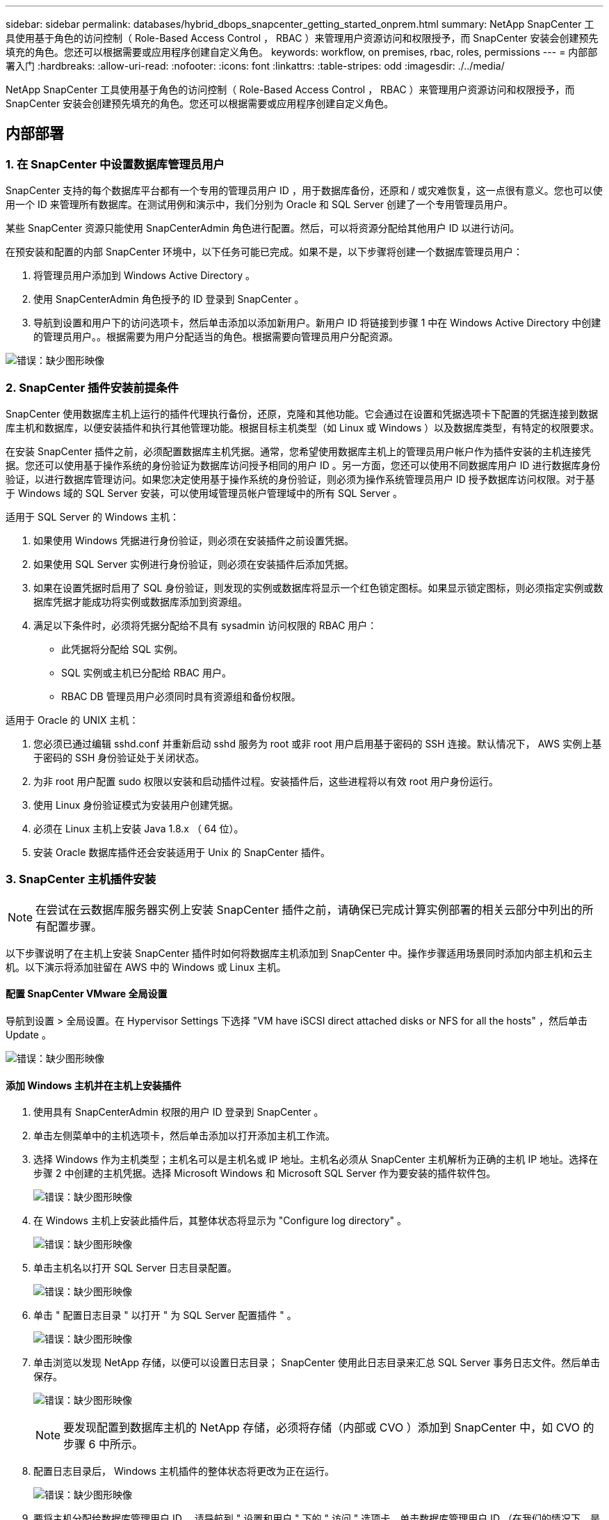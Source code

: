 ---
sidebar: sidebar 
permalink: databases/hybrid_dbops_snapcenter_getting_started_onprem.html 
summary: NetApp SnapCenter 工具使用基于角色的访问控制（ Role-Based Access Control ， RBAC ）来管理用户资源访问和权限授予，而 SnapCenter 安装会创建预先填充的角色。您还可以根据需要或应用程序创建自定义角色。 
keywords: workflow, on premises, rbac, roles, permissions 
---
= 内部部署入门
:hardbreaks:
:allow-uri-read: 
:nofooter: 
:icons: font
:linkattrs: 
:table-stripes: odd
:imagesdir: ./../media/


[role="lead"]
NetApp SnapCenter 工具使用基于角色的访问控制（ Role-Based Access Control ， RBAC ）来管理用户资源访问和权限授予，而 SnapCenter 安装会创建预先填充的角色。您还可以根据需要或应用程序创建自定义角色。



== 内部部署



=== 1. 在 SnapCenter 中设置数据库管理员用户

SnapCenter 支持的每个数据库平台都有一个专用的管理员用户 ID ，用于数据库备份，还原和 / 或灾难恢复，这一点很有意义。您也可以使用一个 ID 来管理所有数据库。在测试用例和演示中，我们分别为 Oracle 和 SQL Server 创建了一个专用管理员用户。

某些 SnapCenter 资源只能使用 SnapCenterAdmin 角色进行配置。然后，可以将资源分配给其他用户 ID 以进行访问。

在预安装和配置的内部 SnapCenter 环境中，以下任务可能已完成。如果不是，以下步骤将创建一个数据库管理员用户：

. 将管理员用户添加到 Windows Active Directory 。
. 使用 SnapCenterAdmin 角色授予的 ID 登录到 SnapCenter 。
. 导航到设置和用户下的访问选项卡，然后单击添加以添加新用户。新用户 ID 将链接到步骤 1 中在 Windows Active Directory 中创建的管理员用户。。根据需要为用户分配适当的角色。根据需要向管理员用户分配资源。


image:snapctr_admin_users.PNG["错误：缺少图形映像"]



=== 2. SnapCenter 插件安装前提条件

SnapCenter 使用数据库主机上运行的插件代理执行备份，还原，克隆和其他功能。它会通过在设置和凭据选项卡下配置的凭据连接到数据库主机和数据库，以便安装插件和执行其他管理功能。根据目标主机类型（如 Linux 或 Windows ）以及数据库类型，有特定的权限要求。

在安装 SnapCenter 插件之前，必须配置数据库主机凭据。通常，您希望使用数据库主机上的管理员用户帐户作为插件安装的主机连接凭据。您还可以使用基于操作系统的身份验证为数据库访问授予相同的用户 ID 。另一方面，您还可以使用不同数据库用户 ID 进行数据库身份验证，以进行数据库管理访问。如果您决定使用基于操作系统的身份验证，则必须为操作系统管理员用户 ID 授予数据库访问权限。对于基于 Windows 域的 SQL Server 安装，可以使用域管理员帐户管理域中的所有 SQL Server 。

适用于 SQL Server 的 Windows 主机：

. 如果使用 Windows 凭据进行身份验证，则必须在安装插件之前设置凭据。
. 如果使用 SQL Server 实例进行身份验证，则必须在安装插件后添加凭据。
. 如果在设置凭据时启用了 SQL 身份验证，则发现的实例或数据库将显示一个红色锁定图标。如果显示锁定图标，则必须指定实例或数据库凭据才能成功将实例或数据库添加到资源组。
. 满足以下条件时，必须将凭据分配给不具有 sysadmin 访问权限的 RBAC 用户：
+
** 此凭据将分配给 SQL 实例。
** SQL 实例或主机已分配给 RBAC 用户。
** RBAC DB 管理员用户必须同时具有资源组和备份权限。




适用于 Oracle 的 UNIX 主机：

. 您必须已通过编辑 sshd.conf 并重新启动 sshd 服务为 root 或非 root 用户启用基于密码的 SSH 连接。默认情况下， AWS 实例上基于密码的 SSH 身份验证处于关闭状态。
. 为非 root 用户配置 sudo 权限以安装和启动插件过程。安装插件后，这些进程将以有效 root 用户身份运行。
. 使用 Linux 身份验证模式为安装用户创建凭据。
. 必须在 Linux 主机上安装 Java 1.8.x （ 64 位）。
. 安装 Oracle 数据库插件还会安装适用于 Unix 的 SnapCenter 插件。




=== 3. SnapCenter 主机插件安装


NOTE: 在尝试在云数据库服务器实例上安装 SnapCenter 插件之前，请确保已完成计算实例部署的相关云部分中列出的所有配置步骤。

以下步骤说明了在主机上安装 SnapCenter 插件时如何将数据库主机添加到 SnapCenter 中。操作步骤适用场景同时添加内部主机和云主机。以下演示将添加驻留在 AWS 中的 Windows 或 Linux 主机。



==== 配置 SnapCenter VMware 全局设置

导航到设置 > 全局设置。在 Hypervisor Settings 下选择 "VM have iSCSI direct attached disks or NFS for all the hosts" ，然后单击 Update 。

image:snapctr_vmware_global.PNG["错误：缺少图形映像"]



==== 添加 Windows 主机并在主机上安装插件

. 使用具有 SnapCenterAdmin 权限的用户 ID 登录到 SnapCenter 。
. 单击左侧菜单中的主机选项卡，然后单击添加以打开添加主机工作流。
. 选择 Windows 作为主机类型；主机名可以是主机名或 IP 地址。主机名必须从 SnapCenter 主机解析为正确的主机 IP 地址。选择在步骤 2 中创建的主机凭据。选择 Microsoft Windows 和 Microsoft SQL Server 作为要安装的插件软件包。
+
image:snapctr_add_windows_host_01.PNG["错误：缺少图形映像"]

. 在 Windows 主机上安装此插件后，其整体状态将显示为 "Configure log directory" 。
+
image:snapctr_add_windows_host_02.PNG["错误：缺少图形映像"]

. 单击主机名以打开 SQL Server 日志目录配置。
+
image:snapctr_add_windows_host_03.PNG["错误：缺少图形映像"]

. 单击 " 配置日志目录 " 以打开 " 为 SQL Server 配置插件 " 。
+
image:snapctr_add_windows_host_04.PNG["错误：缺少图形映像"]

. 单击浏览以发现 NetApp 存储，以便可以设置日志目录； SnapCenter 使用此日志目录来汇总 SQL Server 事务日志文件。然后单击保存。
+
image:snapctr_add_windows_host_05.PNG["错误：缺少图形映像"]

+

NOTE: 要发现配置到数据库主机的 NetApp 存储，必须将存储（内部或 CVO ）添加到 SnapCenter 中，如 CVO 的步骤 6 中所示。

. 配置日志目录后， Windows 主机插件的整体状态将更改为正在运行。
+
image:snapctr_add_windows_host_06.PNG["错误：缺少图形映像"]

. 要将主机分配给数据库管理用户 ID ，请导航到 " 设置和用户 " 下的 " 访问 " 选项卡，单击数据库管理用户 ID （在我们的情况下，是指需要将主机分配到的 sqldba ），然后单击 " 保存 " 完成主机资源分配。
+
image:snapctr_add_windows_host_07.PNG["错误：缺少图形映像"]

+
image:snapctr_add_windows_host_08.PNG["错误：缺少图形映像"]





==== 添加 Unix 主机并在主机上安装插件

. 使用具有 SnapCenterAdmin 权限的用户 ID 登录到 SnapCenter 。
. 单击左侧菜单中的主机选项卡，然后单击添加以打开添加主机工作流。
. 选择 Linux 作为主机类型。主机名可以是主机名或 IP 地址。但是，必须解析主机名，以更正 SnapCenter 主机的主机 IP 地址。选择在步骤 2 中创建的主机凭据。主机凭据需要 sudo 权限。选中 Oracle Database 作为要安装的插件，该插件将同时安装 Oracle 和 Linux 主机插件。
+
image:snapctr_add_linux_host_01.PNG["错误：缺少图形映像"]

. 单击更多选项并选择 " 跳过预安装检查 " 。 系统会提示您确认是否跳过预安装检查。单击是，然后单击保存。
+
image:snapctr_add_linux_host_02.PNG["错误：缺少图形映像"]

. 单击提交以开始安装插件。系统将提示您确认指纹，如下所示。
+
image:snapctr_add_linux_host_03.PNG["错误：缺少图形映像"]

. SnapCenter 将执行主机验证和注册，然后该插件将安装在 Linux 主机上。状态将从 " 正在安装插件 " 更改为 " 正在运行 " 。
+
image:snapctr_add_linux_host_04.PNG["错误：缺少图形映像"]

. 将新添加的主机分配给正确的数据库管理用户 ID （在我们的案例中为 oradba ）。
+
image:snapctr_add_linux_host_05.PNG["错误：缺少图形映像"]

+
image:snapctr_add_linux_host_06.PNG["错误：缺少图形映像"]





=== 4. 数据库资源发现

成功安装插件后，可以立即发现主机上的数据库资源。单击左侧菜单中的 "Resources" 选项卡。根据数据库平台的类型，可以使用多种视图，例如数据库，资源组等。如果未发现和显示主机上的资源，则可能需要单击刷新资源选项卡。

image:snapctr_resources_ora.PNG["错误：缺少图形映像"]

首次发现数据库时，整体状态显示为 " 不受保护 " 。 上一屏幕截图显示了一个尚未受备份策略保护的 Oracle 数据库。

设置备份配置或策略并执行备份后，数据库的整体状态会将备份状态显示为 " 备份成功 " ，并显示上次备份的时间戳。以下屏幕截图显示了 SQL Server 用户数据库的备份状态。

image:snapctr_resources_sql.PNG["错误：缺少图形映像"]

如果未正确设置数据库访问凭据，则红色锁定按钮表示数据库不可访问。例如，如果 Windows 凭据不具有对数据库实例的 sysadmin 访问权限，则必须重新配置数据库凭据以解除红色锁定。

image:snapctr_add_windows_host_09.PNG["错误：缺少图形映像"]

image:snapctr_add_windows_host_10.PNG["错误：缺少图形映像"]

在 Windows 级别或数据库级别配置相应的凭据后，红色锁定将消失，并收集和查看 SQL Server 类型信息。

image:snapctr_add_windows_host_11.PNG["错误：缺少图形映像"]



=== 5. 设置存储集群对等和数据库卷复制

为了使用公有云作为目标目标目标来保护内部数据库数据，使用 NetApp SnapMirror 技术将内部 ONTAP 集群数据库卷复制到云 CVO 。然后，可以克隆复制的目标卷以进行开发 / 运营或灾难恢复。通过以下高级步骤，您可以设置集群对等和数据库卷复制。

. 在内部集群和 CVO 集群实例上配置集群间 LIF 以建立集群对等关系。此步骤可使用 ONTAP 系统管理器执行。默认 CVO 部署会自动配置集群间 LIF 。
+
内部集群：

+
image:snapctr_cluster_replication_01.PNG["错误：缺少图形映像"]

+
目标 CVO 集群：

+
image:snapctr_cluster_replication_02.PNG["错误：缺少图形映像"]

. 配置集群间 LIF 后，可以使用 NetApp Cloud Manager 中的拖放功能设置集群对等和卷复制。请参见 link:hybrid_dbops_snapcenter_getting_started_aws.html#aws-public-cloud["入门— AWS 公有云"] 了解详细信息。
+
或者，也可以使用 ONTAP 系统管理器执行集群对等和数据库卷复制，如下所示：

. 登录到 ONTAP 系统管理器。导航到集群 > 设置，然后单击对等集群，以便与云中的 CVO 实例建立集群对等关系。
+
image:snapctr_vol_snapmirror_00.PNG["错误：缺少图形映像"]

. 转到卷选项卡。选择要复制的数据库卷，然后单击保护。
+
image:snapctr_vol_snapmirror_01.PNG["错误：缺少图形映像"]

. 将保护策略设置为异步。选择目标集群和 Storage SVM 。
+
image:snapctr_vol_snapmirror_02.PNG["错误：缺少图形映像"]

. 验证卷是否已在源和目标之间同步，以及复制关系是否运行正常。
+
image:snapctr_vol_snapmirror_03.PNG["错误：缺少图形映像"]





=== 6. 将 CVO 数据库存储 SVM 添加到 SnapCenter

. 使用具有 SnapCenterAdmin 权限的用户 ID 登录到 SnapCenter 。
. 从菜单中单击存储系统选项卡，然后单击新建将托管复制的目标数据库卷的 CVO 存储 SVM 添加到 SnapCenter 。在存储系统字段中输入集群管理 IP ，然后输入相应的用户名和密码。
+
image:snapctr_add_cvo_svm_01.PNG["错误：缺少图形映像"]

. 单击更多选项以打开其他存储配置选项。在平台字段中，选择 Cloud Volumes ONTAP ，选中二级，然后单击保存。
+
image:snapctr_add_cvo_svm_02.PNG["错误：缺少图形映像"]

. 将存储系统分配给 SnapCenter 数据库管理用户 ID ，如所示 <<3. SnapCenter 主机插件安装>>。
+
image:snapctr_add_cvo_svm_03.PNG["错误：缺少图形映像"]





=== 7. 在 SnapCenter 中设置数据库备份策略

以下过程演示了如何创建完整的数据库或日志文件备份策略。然后，可以实施此策略来保护数据库资源。恢复点目标（ RPO ）或恢复时间目标（ RTO ）决定了数据库和 / 或日志备份的频率。



==== 为 Oracle 创建完整的数据库备份策略

. 以数据库管理用户 ID 身份登录到 SnapCenter ，单击设置，然后单击策略。
+
image:snapctr_ora_policy_data_01.PNG["错误：缺少图形映像"]

. 单击 " 新建 " 启动新的备份策略创建工作流或选择要修改的现有策略。
+
image:snapctr_ora_policy_data_02.PNG["错误：缺少图形映像"]

. 选择备份类型和计划频率。
+
image:snapctr_ora_policy_data_03.PNG["错误：缺少图形映像"]

. 设置备份保留设置。此选项用于定义要保留的完整数据库备份副本数。
+
image:snapctr_ora_policy_data_04.PNG["错误：缺少图形映像"]

. 选择二级复制选项以将要复制到云中二级位置的本地主快照备份推送到云中。
+
image:snapctr_ora_policy_data_05.PNG["错误：缺少图形映像"]

. 指定在备份运行前后运行的任何可选脚本。
+
image:snapctr_ora_policy_data_06.PNG["错误：缺少图形映像"]

. 根据需要运行备份验证。
+
image:snapctr_ora_policy_data_07.PNG["错误：缺少图形映像"]

. 摘要
+
image:snapctr_ora_policy_data_08.PNG["错误：缺少图形映像"]





==== 为 Oracle 创建数据库日志备份策略

. 使用数据库管理用户 ID 登录到 SnapCenter ，单击设置，然后单击策略。
. 单击 " 新建 " 启动新的备份策略创建工作流，或者选择现有策略进行修改。
+
image:snapctr_ora_policy_log_01.PNG["错误：缺少图形映像"]

. 选择备份类型和计划频率。
+
image:snapctr_ora_policy_log_02.PNG["错误：缺少图形映像"]

. 设置日志保留期限。
+
image:snapctr_ora_policy_log_03.PNG["错误：缺少图形映像"]

. 启用复制到公有云中的二级位置。
+
image:snapctr_ora_policy_log_04.PNG["错误：缺少图形映像"]

. 指定在日志备份前后运行的任何可选脚本。
+
image:snapctr_ora_policy_log_05.PNG["错误：缺少图形映像"]

. 指定任何备份验证脚本。
+
image:snapctr_ora_policy_log_06.PNG["错误：缺少图形映像"]

. 摘要
+
image:snapctr_ora_policy_log_07.PNG["错误：缺少图形映像"]





==== 为 SQL 创建完整的数据库备份策略

. 使用数据库管理用户 ID 登录到 SnapCenter ，单击设置，然后单击策略。
+
image:snapctr_sql_policy_data_01.PNG["错误：缺少图形映像"]

. 单击 " 新建 " 启动新的备份策略创建工作流，或者选择现有策略进行修改。
+
image:snapctr_sql_policy_data_02.PNG["错误：缺少图形映像"]

. 定义备份选项和计划频率。对于配置了可用性组的 SQL Server ，可以设置首选备份副本。
+
image:snapctr_sql_policy_data_03.PNG["错误：缺少图形映像"]

. 设置备份保留期限。
+
image:snapctr_sql_policy_data_04.PNG["错误：缺少图形映像"]

. 启用备份副本复制到云中的二级位置。
+
image:snapctr_sql_policy_data_05.PNG["错误：缺少图形映像"]

. 指定在备份作业之前或之后运行的任何可选脚本。
+
image:snapctr_sql_policy_data_06.PNG["错误：缺少图形映像"]

. 指定用于运行备份验证的选项。
+
image:snapctr_sql_policy_data_07.PNG["错误：缺少图形映像"]

. 摘要
+
image:snapctr_sql_policy_data_08.PNG["错误：缺少图形映像"]





==== 为 SQL 创建数据库日志备份策略。

. 使用数据库管理用户 ID 登录到 SnapCenter ，单击 " 设置 ">" 策略 " ，然后单击 " 新建 " 以启动新的策略创建工作流。
+
image:snapctr_sql_policy_log_01.PNG["错误：缺少图形映像"]

. 定义日志备份选项和计划频率。对于配置了可用性组的 SQL Server ，可以设置首选备份副本。
+
image:snapctr_sql_policy_log_02.PNG["错误：缺少图形映像"]

. SQL Server 数据备份策略定义日志备份保留；接受此处的默认值。
+
image:snapctr_sql_policy_log_03.PNG["错误：缺少图形映像"]

. 启用日志备份复制到云中的二级卷。
+
image:snapctr_sql_policy_log_04.PNG["错误：缺少图形映像"]

. 指定在备份作业之前或之后运行的任何可选脚本。
+
image:snapctr_sql_policy_log_05.PNG["错误：缺少图形映像"]

. 摘要
+
image:snapctr_sql_policy_log_06.PNG["错误：缺少图形映像"]





=== 8. 实施备份策略以保护数据库

SnapCenter 使用资源组以数据库资源的逻辑分组形式备份数据库，例如，服务器上托管的多个数据库，共享相同存储卷的数据库，支持业务应用程序的多个数据库等。保护单个数据库会创建自己的资源组。以下过程演示如何实施第 7 节中创建的备份策略来保护 Oracle 和 SQL Server 数据库。



==== 创建一个资源组以对 Oracle 进行完整备份

. 使用数据库管理用户 ID 登录到 SnapCenter ，然后导航到资源选项卡。在视图下拉列表中，选择数据库或资源组以启动资源组创建工作流。
+
image:snapctr_ora_rgroup_full_01.PNG["错误：缺少图形映像"]

. 提供资源组的名称和标记。您可以为 Snapshot 副本定义命名格式，并绕过冗余归档日志目标（如果已配置）。
+
image:snapctr_ora_rgroup_full_02.PNG["错误：缺少图形映像"]

. 将数据库资源添加到资源组。
+
image:snapctr_ora_rgroup_full_03.PNG["错误：缺少图形映像"]

. 从下拉列表中选择在第 7 节中创建的完整备份策略。
+
image:snapctr_ora_rgroup_full_04.PNG["错误：缺少图形映像"]

. 单击（ + ）号可配置所需的备份计划。
+
image:snapctr_ora_rgroup_full_05.PNG["错误：缺少图形映像"]

. 单击 Load Locators 以加载源卷和目标卷。
+
image:snapctr_ora_rgroup_full_06.PNG["错误：缺少图形映像"]

. 如果需要，配置 SMTP 服务器以发送电子邮件通知。
+
image:snapctr_ora_rgroup_full_07.PNG["错误：缺少图形映像"]

. 摘要
+
image:snapctr_ora_rgroup_full_08.PNG["错误：缺少图形映像"]





==== 为 Oracle 的日志备份创建一个资源组

. 使用数据库管理用户 ID 登录到 SnapCenter ，然后导航到资源选项卡。在视图下拉列表中，选择数据库或资源组以启动资源组创建工作流。
+
image:snapctr_ora_rgroup_log_01.PNG["错误：缺少图形映像"]

. 提供资源组的名称和标记。您可以为 Snapshot 副本定义命名格式，并绕过冗余归档日志目标（如果已配置）。
+
image:snapctr_ora_rgroup_log_02.PNG["错误：缺少图形映像"]

. 将数据库资源添加到资源组。
+
image:snapctr_ora_rgroup_log_03.PNG["错误：缺少图形映像"]

. 从下拉列表中选择在第 7 节中创建的日志备份策略。
+
image:snapctr_ora_rgroup_log_04.PNG["错误：缺少图形映像"]

. 单击（ + ）号可配置所需的备份计划。
+
image:snapctr_ora_rgroup_log_05.PNG["错误：缺少图形映像"]

. 如果配置了备份验证，则会显示在此处。
+
image:snapctr_ora_rgroup_log_06.PNG["错误：缺少图形映像"]

. 如果需要，配置用于电子邮件通知的 SMTP 服务器。
+
image:snapctr_ora_rgroup_log_07.PNG["错误：缺少图形映像"]

. 摘要
+
image:snapctr_ora_rgroup_log_08.PNG["错误：缺少图形映像"]





==== 创建用于 SQL Server 完整备份的资源组

. 使用数据库管理用户 ID 登录到 SnapCenter ，然后导航到资源选项卡。在视图下拉列表中，选择数据库或资源组以启动资源组创建工作流。提供资源组的名称和标记。您可以为 Snapshot 副本定义命名格式。
+
image:snapctr_sql_rgroup_full_01.PNG["错误：缺少图形映像"]

. 选择要备份的数据库资源。
+
image:snapctr_sql_rgroup_full_02.PNG["错误：缺少图形映像"]

. 选择在第 7 节中创建的完整 SQL 备份策略。
+
image:snapctr_sql_rgroup_full_03.PNG["错误：缺少图形映像"]

. 添加准确的备份时间以及频率。
+
image:snapctr_sql_rgroup_full_04.PNG["错误：缺少图形映像"]

. 如果要执行备份验证，请在二级系统上为备份选择验证服务器。单击加载定位器以填充二级存储位置。
+
image:snapctr_sql_rgroup_full_05.PNG["错误：缺少图形映像"]

. 如果需要，配置 SMTP 服务器以发送电子邮件通知。
+
image:snapctr_sql_rgroup_full_06.PNG["错误：缺少图形映像"]

. 摘要
+
image:snapctr_sql_rgroup_full_07.PNG["错误：缺少图形映像"]





==== 为 SQL Server 的日志备份创建一个资源组

. 使用数据库管理用户 ID 登录到 SnapCenter ，然后导航到资源选项卡。在视图下拉列表中，选择数据库或资源组以启动资源组创建工作流。提供资源组的名称和标记。您可以为 Snapshot 副本定义命名格式。
+
image:snapctr_sql_rgroup_log_01.PNG["错误：缺少图形映像"]

. 选择要备份的数据库资源。
+
image:snapctr_sql_rgroup_log_02.PNG["错误：缺少图形映像"]

. 选择在第 7 节中创建的 SQL 日志备份策略。
+
image:snapctr_sql_rgroup_log_03.PNG["错误：缺少图形映像"]

. 添加准确的备份时间以及频率。
+
image:snapctr_sql_rgroup_log_04.PNG["错误：缺少图形映像"]

. 如果要执行备份验证，请在二级系统上为备份选择验证服务器。单击负载定位器以填充二级存储位置。
+
image:snapctr_sql_rgroup_log_05.PNG["错误：缺少图形映像"]

. 如果需要，配置 SMTP 服务器以发送电子邮件通知。
+
image:snapctr_sql_rgroup_log_06.PNG["错误：缺少图形映像"]

. 摘要
+
image:snapctr_sql_rgroup_log_07.PNG["错误：缺少图形映像"]





=== 9. 验证备份

创建数据库备份资源组以保护数据库资源后，备份作业将根据预定义的计划运行。在监控选项卡下检查作业执行状态。

image:snapctr_job_status_sql.PNG["错误：缺少图形映像"]

转到资源选项卡，单击数据库名称以查看数据库备份的详细信息，然后在本地副本和镜像副本之间切换，以验证 Snapshot 备份是否已复制到公有云中的二级位置。

image:snapctr_job_status_ora.PNG["错误：缺少图形映像"]

此时，云中的数据库备份副本已做好克隆准备，可以运行开发 / 测试流程，或者在发生主故障时进行灾难恢复。
